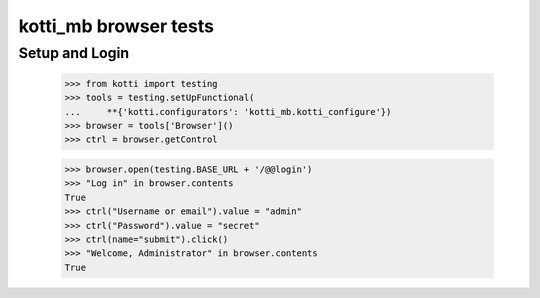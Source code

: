 kotti_mb browser tests
============================

Setup and Login
---------------

  >>> from kotti import testing
  >>> tools = testing.setUpFunctional(
  ...     **{'kotti.configurators': 'kotti_mb.kotti_configure'})
  >>> browser = tools['Browser']()
  >>> ctrl = browser.getControl

  >>> browser.open(testing.BASE_URL + '/@@login')
  >>> "Log in" in browser.contents
  True
  >>> ctrl("Username or email").value = "admin"
  >>> ctrl("Password").value = "secret"
  >>> ctrl(name="submit").click()
  >>> "Welcome, Administrator" in browser.contents
  True
